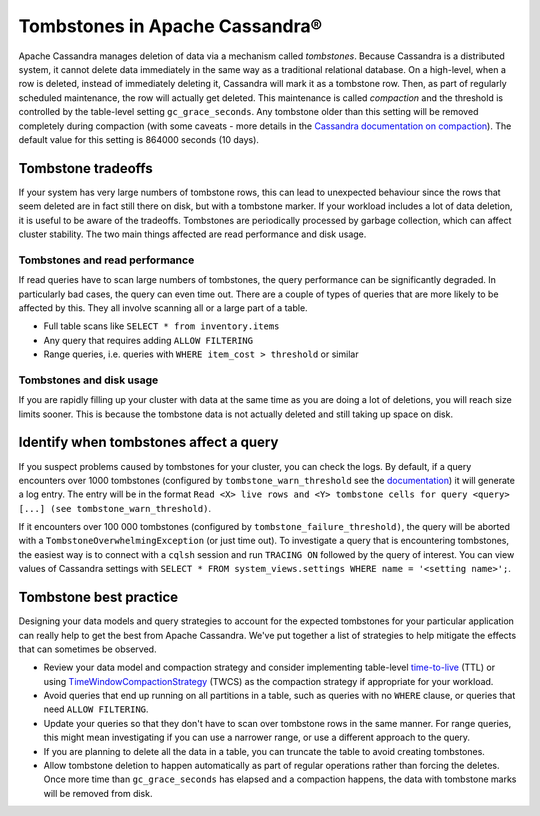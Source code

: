 Tombstones in Apache Cassandra®
===============================

Apache Cassandra manages deletion of data via a mechanism called *tombstones*. Because Cassandra is a distributed system,
it cannot delete data immediately in the same way as a traditional relational database. On a high-level, when a row is
deleted, instead of immediately deleting it, Cassandra will mark it as a tombstone row. Then, as part of regularly scheduled
maintenance, the row will actually get deleted. This maintenance is called *compaction* and the threshold is controlled by
the table-level setting ``gc_grace_seconds``. Any tombstone older than this setting will be removed completely during
compaction (with some caveats - more details in the `Cassandra documentation on compaction <compaction-tombstones_>`_). The
default value for this setting is 864000 seconds (10 days).

Tombstone tradeoffs
-------------------

If your system has very large numbers of tombstone rows, this can lead to
unexpected behaviour since the rows that seem deleted are in fact still there
on disk, but with a tombstone marker. If your workload includes a lot of data
deletion, it is useful to be aware of the tradeoffs.  Tombstones are
periodically processed by garbage collection, which can affect cluster
stability. The two main things affected are read performance and disk usage.

Tombstones and read performance
'''''''''''''''''''''''''''''''

If read queries have to scan large numbers of tombstones, the query performance can be significantly
degraded. In particularly bad cases, the query can even time out. There are a couple of types of queries that are more likely
to be affected by this. They all involve scanning all or a large part of a table.

* Full table scans like ``SELECT * from inventory.items``
* Any query that requires adding ``ALLOW FILTERING``
* Range queries, i.e. queries with ``WHERE item_cost > threshold`` or similar

Tombstones and disk usage
'''''''''''''''''''''''''

If you are rapidly filling up your cluster with data at the same time as you are doing a lot of
deletions, you will reach size limits sooner. This is because the tombstone data is not actually deleted and still taking up
space on disk.

Identify when tombstones affect a query
---------------------------------------

If you suspect problems caused by tombstones for your cluster, you can check the logs. By default, if a query encounters over
1000 tombstones (configured by ``tombstone_warn_threshold`` see the `documentation <cassandra-tombstone-warn_>`_) it will generate a log entry. The
entry will be in the format ``Read <X> live rows and <Y> tombstone cells for query <query> [...] (see tombstone_warn_threshold)``.

If it encounters over 100 000 tombstones (configured by ``tombstone_failure_threshold)``, the query will be aborted with a
``TombstoneOverwhelmingException`` (or just time out). To investigate a query that is encountering tombstones, the easiest
way is to connect with a ``cqlsh`` session and run ``TRACING ON`` followed by the query of interest. You can view values of
Cassandra settings with ``SELECT * FROM system_views.settings WHERE name = '<setting name>';``.

Tombstone best practice
-----------------------

Designing your data models and query strategies to account for the expected tombstones for your particular application can really help to get the best from Apache Cassandra. We've put together a list of strategies to help mitigate the effects that can sometimes be observed.

* Review your data model and compaction strategy and consider implementing
  table-level `time-to-live <cassandra-ttl_>`_ (TTL) or using
  `TimeWindowCompactionStrategy <cassandra-twcs_>`_ (TWCS) as the compaction
  strategy if appropriate for your workload.
* Avoid queries that end up running on all partitions in a table, such as
  queries with no ``WHERE`` clause, or queries that need ``ALLOW FILTERING``.
* Update your queries so that they don't have to scan over tombstone rows in the same manner. For range queries, this might
  mean investigating if you can use a narrower range, or use a different approach to the query.
* If you are planning to delete all the data in a table, you can truncate the table to avoid creating tombstones.
* Allow tombstone deletion to happen automatically as part of regular operations rather than forcing the deletes. Once more time than ``gc_grace_seconds``
  has elapsed and a compaction happens, the data with tombstone marks will be removed from disk.

.. _compaction-tombstones: https://cassandra.apache.org/doc/latest/cassandra/operating/compaction/index.html#the-gc_grace_seconds-parameter-and-tombstone-removal
.. _cassandra-tombstone-warn: https://cassandra.apache.org/doc/latest/cassandra/configuration/cass_yaml_file.html#tombstone_warn_threshold
.. _cassandra-twcs: https://cassandra.apache.org/doc/latest/cassandra/operating/compaction/twcs.html
.. _cassandra-ttl: https://cassandra.apache.org/doc/latest/cassandra/operating/compaction/#ttl
